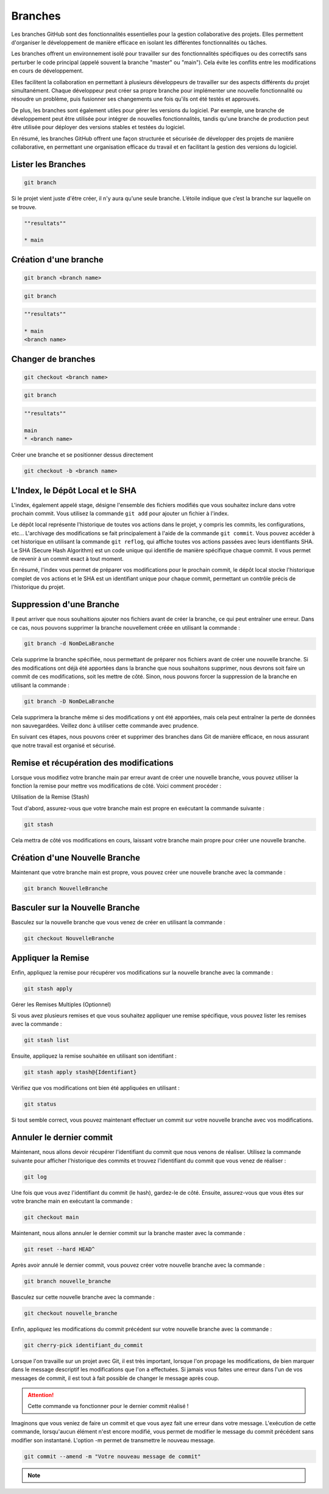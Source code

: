 .. _branch :

========
Branches
========

Les branches GitHub sont des fonctionnalités essentielles pour la gestion collaborative des projets. 
Elles permettent d'organiser le développement de manière efficace en isolant les différentes fonctionnalités 
ou tâches.

Les branches offrent un environnement isolé pour travailler sur des fonctionnalités spécifiques ou des correctifs 
sans perturber le code principal (appelé souvent la branche "master" ou "main"). Cela évite les conflits entre les 
modifications en cours de développement.

Elles facilitent la collaboration en permettant à plusieurs développeurs de travailler sur des aspects différents 
du projet simultanément. Chaque développeur peut créer sa propre branche pour implémenter une nouvelle 
fonctionnalité ou résoudre un problème, puis fusionner ses changements une fois qu'ils ont été testés et approuvés.

De plus, les branches sont également utiles pour gérer les versions du logiciel. 
Par exemple, une branche de développement peut être utilisée pour intégrer de nouvelles fonctionnalités, tandis 
qu'une branche de production peut être utilisée pour déployer des versions stables et testées du logiciel.

En résumé, les branches GitHub offrent une façon structurée et sécurisée de développer des projets de manière 
collaborative, en permettant une organisation efficace du travail et en facilitant la gestion des versions du 
logiciel.


Lister les Branches
-------------------

.. code-block:: shell

    git branch

Si le projet vient juste d'être créer, il n'y aura qu'une seule branche. L’étoile indique que c’est la branche 
sur laquelle on se trouve.

.. code-block:: shell

    ""resultats""

    * main


Création d'une branche
----------------------

.. code-block:: shell

    git branch <branch name>

.. code-block:: shell

    git branch

.. code-block:: shell

    ""resultats""

    * main
    <branch name>


Changer de branches
-------------------

.. code-block:: shell

    git checkout <branch name>

.. code-block:: shell

    git branch

.. code-block:: shell

    ""resultats""

    main
    * <branch name>

Créer une branche et se positionner dessus directement

.. code-block:: shell
    
    git checkout -b <branch name>


L'Index, le Dépôt Local et le SHA
---------------------------------

L'index, également appelé stage, désigne l'ensemble des fichiers modifiés que vous souhaitez inclure dans votre prochain commit. 
Vous utilisez la commande ``git add`` pour ajouter un fichier à l'index.

Le dépôt local représente l'historique de toutes vos actions dans le projet, y compris les commits, les configurations, etc... 
L'archivage des modifications se fait principalement à l'aide de la commande ``git commit``. Vous pouvez accéder à cet historique 
en utilisant la commande ``git reflog``, qui affiche toutes vos actions passées avec leurs identifiants SHA. 
Le SHA (Secure Hash Algorithm) est un code unique qui identifie de manière spécifique chaque commit. 
Il vous permet de revenir à un commit exact à tout moment.

En résumé, l'index vous permet de préparer vos modifications pour le prochain commit, le dépôt local stocke l'historique complet de 
vos actions et le SHA est un identifiant unique pour chaque commit, permettant un contrôle précis de l'historique du projet.


Suppression d'une Branche
-------------------------

Il peut arriver que nous souhaitions ajouter nos fichiers avant de créer la branche, ce qui peut entraîner une erreur. 
Dans ce cas, nous pouvons supprimer la branche nouvellement créée en utilisant la commande :

.. code-block:: shell
    
    git branch -d NomDeLaBranche

Cela supprime la branche spécifiée, nous permettant de préparer nos fichiers avant de créer une nouvelle branche. Si des 
modifications ont déjà été apportées dans la branche que nous souhaitons supprimer, nous devrons soit faire un commit de ces 
modifications, soit les mettre de côté. Sinon, nous pouvons forcer la suppression de la branche en utilisant la commande :

.. code-block:: shell
    
    git branch -D NomDeLaBranche

Cela supprimera la branche même si des modifications y ont été apportées, mais cela peut entraîner la perte de données non 
sauvegardées. Veillez donc à utiliser cette commande avec prudence.

En suivant ces étapes, nous pouvons créer et supprimer des branches dans Git de manière efficace, en nous assurant que 
notre travail est organisé et sécurisé.


Remise et récupération des modifications
----------------------------------------

Lorsque vous modifiez votre branche main par erreur avant de créer une nouvelle branche, vous pouvez utiliser la fonction 
la remise pour mettre vos modifications de côté. Voici comment procéder :

Utilisation de la Remise (Stash)

Tout d'abord, assurez-vous que votre branche main est propre en exécutant la commande suivante :

.. code-block:: shell

    git stash

Cela mettra de côté vos modifications en cours, laissant votre branche main propre pour créer une nouvelle branche.


Création d'une Nouvelle Branche
-------------------------------

Maintenant que votre branche main est propre, vous pouvez créer une nouvelle branche avec la commande :

.. code-block:: shell

    git branch NouvelleBranche


Basculer sur la Nouvelle Branche
--------------------------------

Basculez sur la nouvelle branche que vous venez de créer en utilisant la commande :

.. code-block:: shell

    git checkout NouvelleBranche


Appliquer la Remise
-------------------

Enfin, appliquez la remise pour récupérer vos modifications sur la nouvelle branche avec la commande :


.. code-block:: shell

    git stash apply

Gérer les Remises Multiples (Optionnel)

Si vous avez plusieurs remises et que vous souhaitez appliquer une remise spécifique, vous pouvez lister les remises avec la commande :

.. code-block:: shell

    git stash list

Ensuite, appliquez la remise souhaitée en utilisant son identifiant :

.. code-block:: shell

    git stash apply stash@{Identifiant}

Vérifiez que vos modifications ont bien été appliquées en utilisant :

.. code-block:: shell

    git status

Si tout semble correct, vous pouvez maintenant effectuer un commit sur votre nouvelle branche avec vos modifications.


Annuler le dernier commit
-------------------------

Maintenant, nous allons devoir récupérer l'identifiant du commit que nous venons de réaliser. Utilisez la commande 
suivante pour afficher l'historique des commits et trouvez l'identifiant du commit que vous venez de réaliser :

.. code-block:: shell

    git log

Une fois que vous avez l'identifiant du commit (le hash), gardez-le de côté. Ensuite, assurez-vous que vous 
êtes sur votre branche main en exécutant la commande :

.. code-block:: shell

    git checkout main

Maintenant, nous allons annuler le dernier commit sur la branche master avec la commande :

.. code-block:: shell

    git reset --hard HEAD^

Après avoir annulé le dernier commit, vous pouvez créer votre nouvelle branche avec la commande :

.. code-block:: shell

    git branch nouvelle_branche

Basculez sur cette nouvelle branche avec la commande :

.. code-block:: shell

    git checkout nouvelle_branche

Enfin, appliquez les modifications du commit précédent sur votre nouvelle branche avec la commande :

.. code-block:: shell

    git cherry-pick identifiant_du_commit

Lorsque l'on travaille sur un projet avec Git, il est très important, lorsque l'on propage les modifications, 
de bien marquer dans le message descriptif les modifications que l'on a effectuées. 
Si jamais vous faites une erreur dans l'un de vos messages de commit, il est tout à fait possible de changer 
le message après coup.

.. attention::
    
    Cette commande va fonctionner pour le dernier commit réalisé !

Imaginons que vous veniez de faire un commit et que vous ayez fait une erreur dans votre message. 
L'exécution de cette commande, lorsqu'aucun élément n'est encore modifié, vous permet de modifier 
le message du commit précédent sans modifier son instantané. L'option -m permet de transmettre le nouveau message.

.. code-block:: shell

    git commit --amend -m "Votre nouveau message de commit"

.. note::

    .. raw:: html

        Auteur: <a href="https://laurentjouron.github.io/" target=_blank>Laurent Jouron</a>